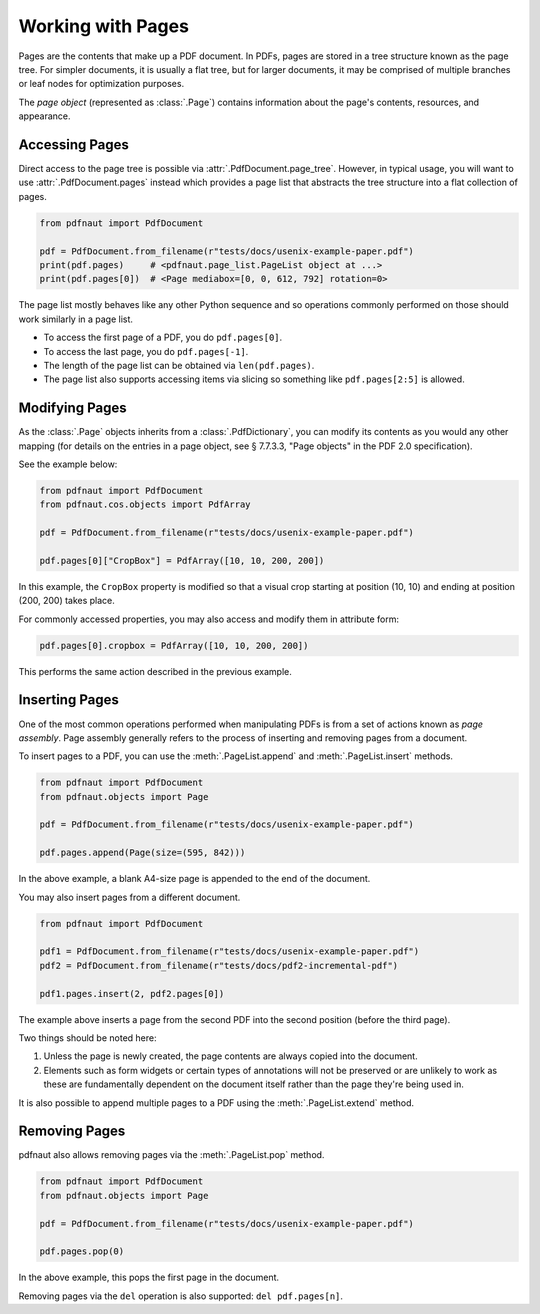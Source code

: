 Working with Pages
==================

Pages are the contents that make up a PDF document. In PDFs, pages are stored in a tree structure known as the page tree. For simpler documents, it is usually a flat tree, but for larger documents, it may be comprised of multiple branches or leaf nodes for optimization purposes.

The *page object* (represented as :class:`.Page`) contains information about the page's contents, resources, and appearance. 

Accessing Pages
---------------

Direct access to the page tree is possible via :attr:`.PdfDocument.page_tree`. However, in typical usage, you will want to use :attr:`.PdfDocument.pages` instead which provides a page list that abstracts the tree structure into a flat collection of pages.

.. code-block:: python

    from pdfnaut import PdfDocument

    pdf = PdfDocument.from_filename(r"tests/docs/usenix-example-paper.pdf")
    print(pdf.pages)     # <pdfnaut.page_list.PageList object at ...>
    print(pdf.pages[0])  # <Page mediabox=[0, 0, 612, 792] rotation=0>

The page list mostly behaves like any other Python sequence and so operations commonly performed on those should work similarly in a page list.

- To access the first page of a PDF, you do ``pdf.pages[0]``.
- To access the last page, you do ``pdf.pages[-1]``.
- The length of the page list can be obtained via ``len(pdf.pages)``.
- The page list also supports accessing items via slicing so something like ``pdf.pages[2:5]`` is allowed.

Modifying Pages
---------------

As the :class:`.Page` objects inherits from a :class:`.PdfDictionary`, you can modify its contents as you would any other mapping (for details on the entries in a page object, see § 7.7.3.3, "Page objects" in the PDF 2.0 specification).

See the example below:

.. code-block:: python

    from pdfnaut import PdfDocument
    from pdfnaut.cos.objects import PdfArray

    pdf = PdfDocument.from_filename(r"tests/docs/usenix-example-paper.pdf")

    pdf.pages[0]["CropBox"] = PdfArray([10, 10, 200, 200])

In this example, the ``CropBox`` property is modified so that a visual crop starting at position (10, 10) and ending at position (200, 200) takes place.

For commonly accessed properties, you may also access and modify them in attribute form:

.. code-block:: python

    pdf.pages[0].cropbox = PdfArray([10, 10, 200, 200])

This performs the same action described in the previous example.


Inserting Pages
---------------

One of the most common operations performed when manipulating PDFs is from a set of actions known as *page assembly*. Page assembly generally refers to the process of inserting and removing pages from a document.

To insert pages to a PDF, you can use the :meth:`.PageList.append` and :meth:`.PageList.insert` methods.

.. code-block:: python

    from pdfnaut import PdfDocument
    from pdfnaut.objects import Page

    pdf = PdfDocument.from_filename(r"tests/docs/usenix-example-paper.pdf")

    pdf.pages.append(Page(size=(595, 842)))

In the above example, a blank A4-size page is appended to the end of the document.

You may also insert pages from a different document.

.. code-block:: python

    from pdfnaut import PdfDocument

    pdf1 = PdfDocument.from_filename(r"tests/docs/usenix-example-paper.pdf")
    pdf2 = PdfDocument.from_filename(r"tests/docs/pdf2-incremental-pdf")

    pdf1.pages.insert(2, pdf2.pages[0])

The example above inserts a page from the second PDF into the second position (before the third page). 

Two things should be noted here:

1. Unless the page is newly created, the page contents are always copied into the document. 
2. Elements such as form widgets or certain types of annotations will not be preserved or are unlikely to work as these are fundamentally dependent on the document itself rather than the page they're being used in.

It is also possible to append multiple pages to a PDF using the :meth:`.PageList.extend` method.


Removing Pages
--------------

pdfnaut also allows removing pages via the :meth:`.PageList.pop` method.

.. code-block:: python

    from pdfnaut import PdfDocument
    from pdfnaut.objects import Page

    pdf = PdfDocument.from_filename(r"tests/docs/usenix-example-paper.pdf")

    pdf.pages.pop(0)

In the above example, this pops the first page in the document.

Removing pages via the ``del`` operation is also supported: ``del pdf.pages[n]``.
